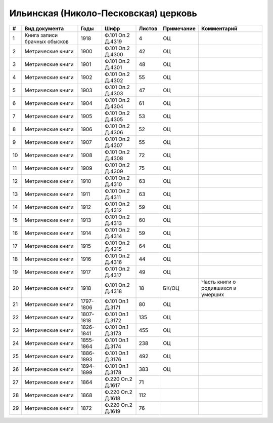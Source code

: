 
.. Church datasheet RST template
.. Autogenerated by cfp-sphinx.py

.. index:: Ильинская (Николо-Песковская) церковь

Ильинская (Николо-Песковская) церковь
=====================================

.. list-table::
   :header-rows: 1

   * - #
     - Вид документа
     - Годы
     - Шифр
     - Листов
     - Примечание
     - Комментарий

   * - 1
     - Книга записи брачных обысков
     - 1918
     - Ф.101 Оп.2 Д.4319
     - 4
     - ОЦ
     - 
   * - 2
     - Метрические книги
     - 1900
     - Ф.101 Оп.2 Д.4300
     - 42
     - ОЦ
     - 
   * - 3
     - Метрические книги
     - 1901
     - Ф.101 Оп.2 Д.4301
     - 48
     - ОЦ
     - 
   * - 4
     - Метрические книги
     - 1902
     - Ф.101 Оп.2 Д.4302
     - 55
     - ОЦ
     - 
   * - 5
     - Метрические книги
     - 1903
     - Ф.101 Оп.2 Д.4303
     - 47
     - ОЦ
     - 
   * - 6
     - Метрические книги
     - 1904
     - Ф.101 Оп.2 Д.4304
     - 61
     - ОЦ
     - 
   * - 7
     - Метрические книги
     - 1905
     - Ф.101 Оп.2 Д.4305
     - 53
     - ОЦ
     - 
   * - 8
     - Метрические книги
     - 1906
     - Ф.101 Оп.2 Д.4306
     - 52
     - ОЦ
     - 
   * - 9
     - Метрические книги
     - 1907
     - Ф.101 Оп.2 Д.4307
     - 55
     - ОЦ
     - 
   * - 10
     - Метрические книги
     - 1908
     - Ф.101 Оп.2 Д.4308
     - 72
     - ОЦ
     - 
   * - 11
     - Метрические книги
     - 1909
     - Ф.101 Оп.2 Д.4309
     - 75
     - ОЦ
     - 
   * - 12
     - Метрические книги
     - 1910
     - Ф.101 Оп.2 Д.4310
     - 63
     - ОЦ
     - 
   * - 13
     - Метрические книги
     - 1911
     - Ф.101 Оп.2 Д.4311
     - 63
     - ОЦ
     - 
   * - 14
     - Метрические книги
     - 1912
     - Ф.101 Оп.2 Д.4312
     - 59
     - ОЦ
     - 
   * - 15
     - Метрические книги
     - 1913
     - Ф.101 Оп.2 Д.4313
     - 60
     - ОЦ
     - 
   * - 16
     - Метрические книги
     - 1914
     - Ф.101 Оп.2 Д.4314
     - 59
     - ОЦ
     - 
   * - 17
     - Метрические книги
     - 1915
     - Ф.101 Оп.2 Д.4315
     - 64
     - ОЦ
     - 
   * - 18
     - Метрические книги
     - 1916
     - Ф.101 Оп.2 Д.4316
     - 44
     - ОЦ
     - 
   * - 19
     - Метрические книги
     - 1917
     - Ф.101 Оп.2 Д.4317
     - 49
     - ОЦ
     - 
   * - 20
     - Метрические книги
     - 1918
     - Ф.101 Оп.2 Д.4318
     - 18
     - БК/ОЦ
     - Часть книги о родившихся и умерших
   * - 21
     - Метрические книги
     - 1797-1806
     - Ф.101 Оп.1 Д.3171
     - 80
     - ОЦ
     - 
   * - 22
     - Метрические книги
     - 1807-1818
     - Ф.101 Оп.1 Д.3172
     - 135
     - ОЦ
     - 
   * - 23
     - Метрические книги
     - 1826-1841
     - Ф.101 Оп.1 Д.3173
     - 455
     - ОЦ
     - 
   * - 24
     - Метрические книги
     - 1855-1864
     - Ф.101 Оп.1 Д.3174
     - 238
     - ОЦ
     - 
   * - 25
     - Метрические книги
     - 1886-1893
     - Ф.101 Оп.1 Д.3176
     - 492
     - ОЦ
     - 
   * - 26
     - Метрические книги
     - 1894-1899
     - Ф.101 Оп.1 Д.3178
     - 383
     - ОЦ
     - 
   * - 27
     - Метрические книги
     - 1864
     - Ф.220 Оп.2 Д.1617
     - 71
     - 
     - 
   * - 28
     - Метрические книги
     - 1868
     - Ф.220 Оп.2 Д.1618
     - 112
     - 
     - 
   * - 29
     - Метрические книги
     - 1872
     - Ф.220 Оп.2 Д.1619
     - 76
     - 
     - 


